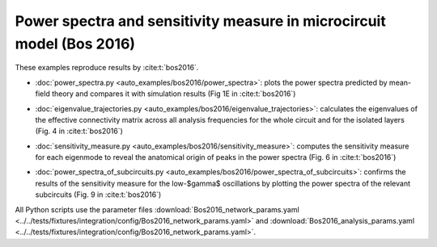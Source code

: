.. _example_bos_2016:

======================================================================
Power spectra and sensitivity measure in microcircuit model (Bos 2016)
======================================================================

These examples reproduce results by :cite:t:`bos2016`.

- :doc:`power_spectra.py <auto_examples/bos2016/power_spectra>`:
  plots the power spectra predicted by mean-field theory and compares it with
  simulation results (Fig 1E in :cite:t:`bos2016`)

.. image:: ../../examples/bos2016/figures/power_spectra_Bos2016.png
  :width: 400
  :alt: Power Spectra of the Microcircuit Model (Fig. 1E in :cite:t:`bos2016`)

- :doc:`eigenvalue_trajectories.py <auto_examples/bos2016/eigenvalue_trajectories>`:
  calculates the eigenvalues of the effective connectivity matrix across all
  analysis frequencies for the whole circuit and for the isolated layers
  (Fig. 4 in :cite:t:`bos2016`)

.. image:: ../../examples/bos2016/figures/eigenvalue_trajectories_Bos2016.png
  :width: 400
  :alt: Eigenvalue Trajectories (Fig. 4 in :cite:t:`bos2016`)

- :doc:`sensitivity_measure.py <auto_examples/bos2016/sensitivity_measure>`:
  computes the sensitivity measure for each eigenmode to reveal the anatomical origin
  of peaks in the power spectra (Fig. 6 in :cite:t:`bos2016`)

.. image:: ../../examples/bos2016/figures/sensitivity_measure_high_gamma_Bos2016.png
  :width: 400
  :alt: Sensitivity Measure - High-$\gamma$ frequencies (Fig. 6 in :cite:t:`bos2016`)

- :doc:`power_spectra_of_subcircuits.py <auto_examples/bos2016/power_spectra_of_subcircuits>`:
  confirms the results of the sensitivity measure for the low-$\gamma$ oscillations by
  plotting the power spectra of the relevant subcircuits
  (Fig. 9 in :cite:t:`bos2016`)

.. image:: ../../examples/bos2016/figures/power_spectra_of_subcircuits_Bos2016.png
  :width: 400
  :alt: Power Spectra of Subcircuits (Fig. 9 in :cite:t:`bos2016`)

All Python scripts use the parameter files
:download:`Bos2016_network_params.yaml <../../tests/fixtures/integration/config/Bos2016_network_params.yaml>`
and
:download:`Bos2016_analysis_params.yaml <../../tests/fixtures/integration/config/Bos2016_network_params.yaml>`.
